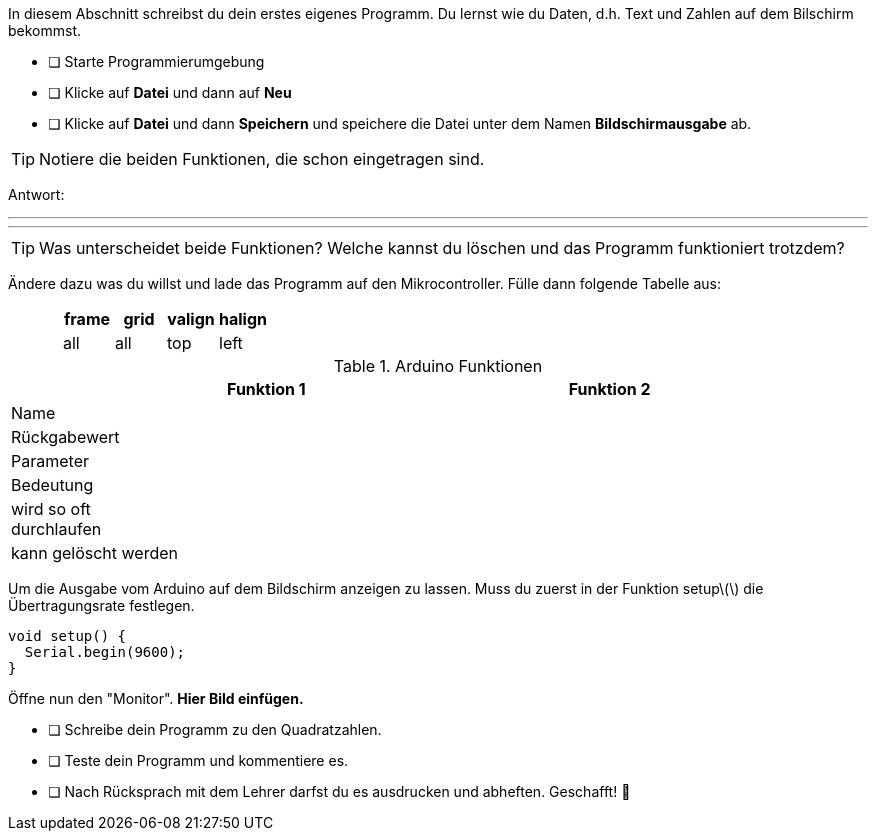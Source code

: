 In diesem Abschnitt schreibst du dein erstes eigenes Programm.
Du lernst wie du Daten, d.h. Text und Zahlen auf dem Bilschirm bekommst.

* [ ] Starte Programmierumgebung
* [ ] Klicke auf *Datei* und dann auf **Neu**
* [ ] Klicke auf *Datei* und dann *Speichern* und speichere die Datei unter dem Namen *Bildschirmausgabe* ab.

TIP: Notiere die beiden Funktionen, die schon eingetragen sind.

Antwort:

'''
'''

TIP: Was unterscheidet beide Funktionen? Welche kannst du löschen und das Programm funktioniert trotzdem?

Ändere dazu was du willst und lade das Programm auf den Mikrocontroller. Fülle dann folgende Tabelle aus:

:frame: all
:grid: all
:halign: left
:valign: top

[options="header"]
|====
||frame | grid |valign |halign
v|&nbsp;
&nbsp;
&nbsp;
|{frame} | {grid} |{valign} |{halign}
|====

.Arduino Funktionen
|===
| |*Funktion 1* | |*Funktion 2* |

|Name
|
|
|
|

|Rückgabewert
|
|
|
|

|Parameter
|
|
|
|

|Bedeutung
|
|
|
|

|wird so oft durchlaufen
|
|
|
|

|kann gelöscht werden
|
|
|
|
|===

Um die Ausgabe vom Arduino auf dem Bildschirm anzeigen zu lassen. Muss du zuerst in der Funktion setup\(\) die Übertragungsrate festlegen.

```c
void setup() {
  Serial.begin(9600);
}
```

Öffne nun den "Monitor". **Hier Bild einfügen.**

* [ ] Schreibe dein Programm zu den Quadratzahlen.
* [ ] Teste dein Programm und kommentiere es.
* [ ] Nach Rücksprach mit dem Lehrer darfst du es ausdrucken und abheften. Geschafft! 💪 
